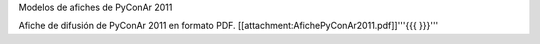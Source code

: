 Modelos de afiches de PyConAr 2011

Afiche de difusión de PyConAr 2011 en formato PDF. [[attachment:AfichePyConAr2011.pdf]]'''{{{ }}}'''
